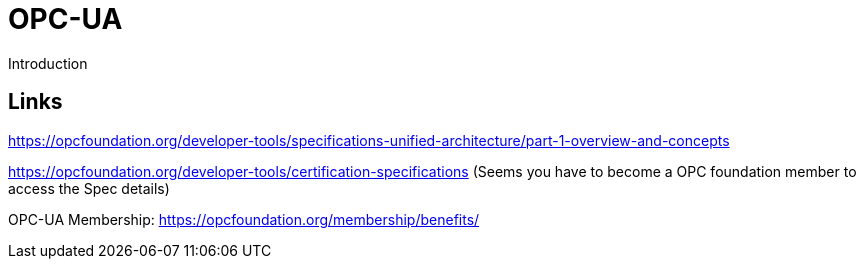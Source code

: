 //
//  Licensed to the Apache Software Foundation (ASF) under one or more
//  contributor license agreements.  See the NOTICE file distributed with
//  this work for additional information regarding copyright ownership.
//  The ASF licenses this file to You under the Apache License, Version 2.0
//  (the "License"); you may not use this file except in compliance with
//  the License.  You may obtain a copy of the License at
//
//      http://www.apache.org/licenses/LICENSE-2.0
//
//  Unless required by applicable law or agreed to in writing, software
//  distributed under the License is distributed on an "AS IS" BASIS,
//  WITHOUT WARRANTIES OR CONDITIONS OF ANY KIND, either express or implied.
//  See the License for the specific language governing permissions and
//  limitations under the License.
//

= OPC-UA

Introduction

== Links

https://opcfoundation.org/developer-tools/specifications-unified-architecture/part-1-overview-and-concepts

https://opcfoundation.org/developer-tools/certification-specifications (Seems you have to become a OPC foundation member to access the Spec details)

OPC-UA Membership: https://opcfoundation.org/membership/benefits/
